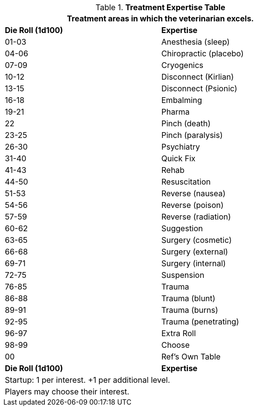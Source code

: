 .*Treatment Expertise Table*
[width="75%",cols="^,<",frame="all", stripes="even"]
|===
2+<|Treatment areas in which the veterinarian excels. 

s|Die Roll (1d100)
s|Expertise

|01-03
|Anesthesia (sleep)

|04-06
|Chiropractic (placebo)

|07-09
|Cryogenics

|10-12
|Disconnect (Kirlian)

|13-15
|Disconnect (Psionic)

|16-18
|Embalming

|19-21
|Pharma

|22
|Pinch (death)

|23-25
|Pinch (paralysis)

|26-30
|Psychiatry

|31-40
|Quick Fix

|41-43
|Rehab

|44-50
|Resuscitation

|51-53
|Reverse (nausea)

|54-56
|Reverse (poison)

|57-59
|Reverse (radiation)

|60-62
|Suggestion

|63-65
|Surgery (cosmetic)

|66-68
|Surgery (external)

|69-71
|Surgery (internal)

|72-75
|Suspension

|76-85
|Trauma

|86-88
|Trauma (blunt)

|89-91
|Trauma (burns)

|92-95
|Trauma (penetrating)

|96-97
|Extra Roll

|98-99
|Choose

|00
|Ref's Own Table

s|Die Roll (1d100)
s|Expertise

2+<| Startup: 1 per interest. +1 per additional level.
2+<| Players may choose their interest.

|===





